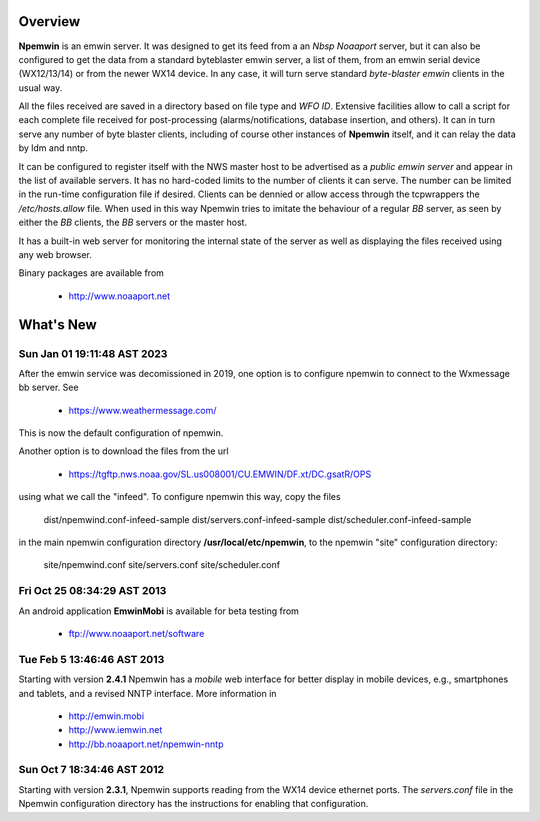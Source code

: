 Overview
========

**Npemwin** is an emwin server. It was designed to get its feed from a
an *Nbsp* *Noaaport* server, but it can also be configured to get
the data from a standard byteblaster emwin server, a list of them,
from an emwin serial device (WX12/13/14) or from the newer WX14 device.
In any case, it will turn serve standard *byte-blaster emwin* clients
in the usual way.

All the files received are saved in a directory based on file type and
*WFO ID*. Extensive facilities allow to call a script for each complete
file received for post-processing (alarms/notifications, database
insertion, and others). It can in turn serve any number of byte
blaster clients, including of course other instances of **Npemwin**
itself, and it can relay the data by ldm and nntp.

It can be configured to register itself with the NWS master host
to be advertised as a *public emwin server* and appear in the list of
available servers. It has no hard-coded limits to the number of
clients it can serve. The number can be limited in the run-time
configuration file if desired. Clients can be dennied or allow
access through the tcpwrappers the */etc/hosts.allow* file. When used in
this way Npemwin tries to imitate the behaviour of
a regular *BB* server, as seen by either the *BB* clients, the *BB* servers
or the master host.

It has a built-in web server for monitoring the internal state of
the server as well as displaying the files received using any web
browser.

Binary packages are available from

  * http://www.noaaport.net

What's New
==========

Sun Jan 01 19:11:48 AST 2023
----------------------------

After the emwin service was decomissioned in 2019, one option is to configure
npemwin to connect to the Wxmessage bb server. See

  * https://www.weathermessage.com/

This is now the default configuration of npemwin.
 
Another option is to download the files from the url

  * https://tgftp.nws.noaa.gov/SL.us008001/CU.EMWIN/DF.xt/DC.gsatR/OPS

using what we call the "infeed". To configure npemwin this way, copy the files

   dist/npemwind.conf-infeed-sample
   dist/servers.conf-infeed-sample
   dist/scheduler.conf-infeed-sample

in the main npemwin configuration directory **/usr/local/etc/npemwin**,
to the npemwin "site" configuration directory:

   site/npemwind.conf
   site/servers.conf
   site/scheduler.conf


Fri Oct 25 08:34:29 AST 2013
----------------------------

An android application **EmwinMobi** is available for beta testing
from

  * ftp://www.noaaport.net/software

Tue Feb  5 13:46:46 AST 2013
----------------------------

Starting with version **2.4.1** Npemwin has a *mobile* web interface for better
display in mobile devices, e.g., smartphones and tablets,
and a revised NNTP interface. More information in

  * http://emwin.mobi
  * http://www.iemwin.net
  * http://bb.noaaport.net/npemwin-nntp

Sun Oct  7 18:34:46 AST 2012
----------------------------

Starting with version **2.3.1**, Npemwin supports reading from the
WX14 device ethernet ports. The *servers.conf* file
in the Npemwin configuration directory has the instructions
for enabling that configuration.
